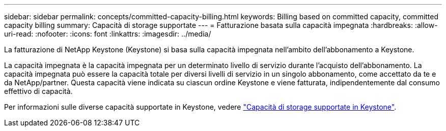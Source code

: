 ---
sidebar: sidebar 
permalink: concepts/committed-capacity-billing.html 
keywords: Billing based on committed capacity, committed capacity billing 
summary: Capacità di storage supportate 
---
= Fatturazione basata sulla capacità impegnata
:hardbreaks:
:allow-uri-read: 
:nofooter: 
:icons: font
:linkattrs: 
:imagesdir: ../media/


[role="lead"]
La fatturazione di NetApp Keystone (Keystone) si basa sulla capacità impegnata nell'ambito dell'abbonamento a Keystone.

La capacità impegnata è la capacità impegnata per un determinato livello di servizio durante l'acquisto dell'abbonamento. La capacità impegnata può essere la capacità totale per diversi livelli di servizio in un singolo abbonamento, come accettato da te e da NetApp/partner. Questa capacità viene indicata su ciascun ordine Keystone e viene fatturata, indipendentemente dal consumo effettivo di capacità.

Per informazioni sulle diverse capacità supportate in Keystone, vedere link:../concepts/supported-storage-capacity.html["Capacità di storage supportate in Keystone"].
